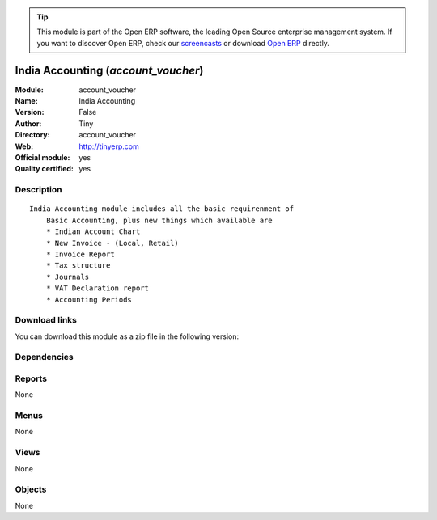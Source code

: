
.. i18n: .. module:: account_voucher
.. i18n:     :synopsis: India Accounting (Official, Quality Certified)
.. i18n:     :noindex:
.. i18n: .. 

.. module:: account_voucher
    :synopsis: India Accounting (Official, Quality Certified)
    :noindex:
.. 

.. i18n: .. raw:: html
.. i18n: 
.. i18n:       <br />
.. i18n:     <link rel="stylesheet" href="../_static/hide_objects_in_sidebar.css" type="text/css" />

.. raw:: html

      <br />
    <link rel="stylesheet" href="../_static/hide_objects_in_sidebar.css" type="text/css" />

.. i18n: .. tip:: This module is part of the Open ERP software, the leading Open Source 
.. i18n:   enterprise management system. If you want to discover Open ERP, check our 
.. i18n:   `screencasts <http://openerp.tv>`_ or download 
.. i18n:   `Open ERP <http://openerp.com>`_ directly.

.. tip:: This module is part of the Open ERP software, the leading Open Source 
  enterprise management system. If you want to discover Open ERP, check our 
  `screencasts <http://openerp.tv>`_ or download 
  `Open ERP <http://openerp.com>`_ directly.

.. i18n: .. raw:: html
.. i18n: 
.. i18n:     <div class="js-kit-rating" title="" permalink="" standalone="yes" path="/account_voucher"></div>
.. i18n:     <script src="http://js-kit.com/ratings.js"></script>

.. raw:: html

    <div class="js-kit-rating" title="" permalink="" standalone="yes" path="/account_voucher"></div>
    <script src="http://js-kit.com/ratings.js"></script>

.. i18n: India Accounting (*account_voucher*)
.. i18n: ====================================
.. i18n: :Module: account_voucher
.. i18n: :Name: India Accounting
.. i18n: :Version: False
.. i18n: :Author: Tiny
.. i18n: :Directory: account_voucher
.. i18n: :Web: http://tinyerp.com
.. i18n: :Official module: yes
.. i18n: :Quality certified: yes

India Accounting (*account_voucher*)
====================================
:Module: account_voucher
:Name: India Accounting
:Version: False
:Author: Tiny
:Directory: account_voucher
:Web: http://tinyerp.com
:Official module: yes
:Quality certified: yes

.. i18n: Description
.. i18n: -----------

Description
-----------

.. i18n: ::
.. i18n: 
.. i18n:   India Accounting module includes all the basic requirenment of 
.. i18n:       Basic Accounting, plus new things which available are 
.. i18n:       * Indian Account Chart
.. i18n:       * New Invoice - (Local, Retail)
.. i18n:       * Invoice Report
.. i18n:       * Tax structure
.. i18n:       * Journals 
.. i18n:       * VAT Declaration report
.. i18n:       * Accounting Periods

::

  India Accounting module includes all the basic requirenment of 
      Basic Accounting, plus new things which available are 
      * Indian Account Chart
      * New Invoice - (Local, Retail)
      * Invoice Report
      * Tax structure
      * Journals 
      * VAT Declaration report
      * Accounting Periods

.. i18n: Download links
.. i18n: --------------

Download links
--------------

.. i18n: You can download this module as a zip file in the following version:

You can download this module as a zip file in the following version:

.. i18n:   * `4.2 <http://www.openerp.com/download/modules/4.2/account_voucher.zip>`_
.. i18n:   * `5.0 <http://www.openerp.com/download/modules/5.0/account_voucher.zip>`_
.. i18n:   * `trunk <http://www.openerp.com/download/modules/trunk/account_voucher.zip>`_

  * `4.2 <http://www.openerp.com/download/modules/4.2/account_voucher.zip>`_
  * `5.0 <http://www.openerp.com/download/modules/5.0/account_voucher.zip>`_
  * `trunk <http://www.openerp.com/download/modules/trunk/account_voucher.zip>`_

.. i18n: Dependencies
.. i18n: ------------

Dependencies
------------

.. i18n:  * :mod:`base`
.. i18n:  * :mod:`account`

 * :mod:`base`
 * :mod:`account`

.. i18n: Reports
.. i18n: -------

Reports
-------

.. i18n: None

None

.. i18n: Menus
.. i18n: -------

Menus
-------

.. i18n: None

None

.. i18n: Views
.. i18n: -----

Views
-----

.. i18n: None

None

.. i18n: Objects
.. i18n: -------

Objects
-------

.. i18n: None

None
